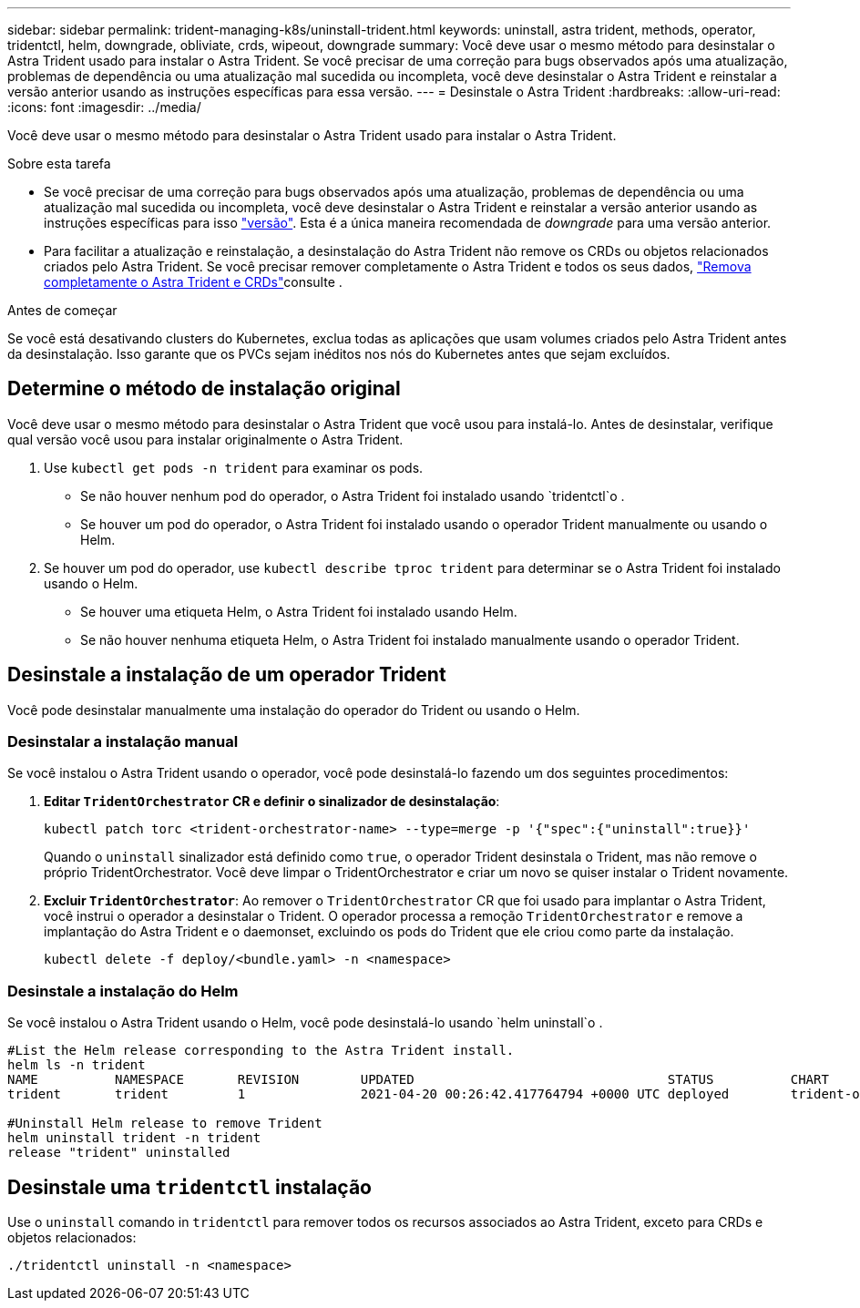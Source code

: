 ---
sidebar: sidebar 
permalink: trident-managing-k8s/uninstall-trident.html 
keywords: uninstall, astra trident, methods, operator, tridentctl, helm, downgrade, obliviate, crds, wipeout, downgrade 
summary: Você deve usar o mesmo método para desinstalar o Astra Trident usado para instalar o Astra Trident. Se você precisar de uma correção para bugs observados após uma atualização, problemas de dependência ou uma atualização mal sucedida ou incompleta, você deve desinstalar o Astra Trident e reinstalar a versão anterior usando as instruções específicas para essa versão. 
---
= Desinstale o Astra Trident
:hardbreaks:
:allow-uri-read: 
:icons: font
:imagesdir: ../media/


[role="lead"]
Você deve usar o mesmo método para desinstalar o Astra Trident usado para instalar o Astra Trident.

.Sobre esta tarefa
* Se você precisar de uma correção para bugs observados após uma atualização, problemas de dependência ou uma atualização mal sucedida ou incompleta, você deve desinstalar o Astra Trident e reinstalar a versão anterior usando as instruções específicas para isso link:../earlier-versions.html["versão"]. Esta é a única maneira recomendada de _downgrade_ para uma versão anterior.
* Para facilitar a atualização e reinstalação, a desinstalação do Astra Trident não remove os CRDs ou objetos relacionados criados pelo Astra Trident. Se você precisar remover completamente o Astra Trident e todos os seus dados, link:../troubleshooting.html#completely-remove-astra-trident-and-crds["Remova completamente o Astra Trident e CRDs"]consulte .


.Antes de começar
Se você está desativando clusters do Kubernetes, exclua todas as aplicações que usam volumes criados pelo Astra Trident antes da desinstalação. Isso garante que os PVCs sejam inéditos nos nós do Kubernetes antes que sejam excluídos.



== Determine o método de instalação original

Você deve usar o mesmo método para desinstalar o Astra Trident que você usou para instalá-lo. Antes de desinstalar, verifique qual versão você usou para instalar originalmente o Astra Trident.

. Use `kubectl get pods -n trident` para examinar os pods.
+
** Se não houver nenhum pod do operador, o Astra Trident foi instalado usando `tridentctl`o .
** Se houver um pod do operador, o Astra Trident foi instalado usando o operador Trident manualmente ou usando o Helm.


. Se houver um pod do operador, use `kubectl describe tproc trident` para determinar se o Astra Trident foi instalado usando o Helm.
+
** Se houver uma etiqueta Helm, o Astra Trident foi instalado usando Helm.
** Se não houver nenhuma etiqueta Helm, o Astra Trident foi instalado manualmente usando o operador Trident.






== Desinstale a instalação de um operador Trident

Você pode desinstalar manualmente uma instalação do operador do Trident ou usando o Helm.



=== Desinstalar a instalação manual

Se você instalou o Astra Trident usando o operador, você pode desinstalá-lo fazendo um dos seguintes procedimentos:

. **Editar `TridentOrchestrator` CR e definir o sinalizador de desinstalação**:
+
[listing]
----
kubectl patch torc <trident-orchestrator-name> --type=merge -p '{"spec":{"uninstall":true}}'
----
+
Quando o `uninstall` sinalizador está definido como `true`, o operador Trident desinstala o Trident, mas não remove o próprio TridentOrchestrator. Você deve limpar o TridentOrchestrator e criar um novo se quiser instalar o Trident novamente.

. **Excluir `TridentOrchestrator`**: Ao remover o `TridentOrchestrator` CR que foi usado para implantar o Astra Trident, você instrui o operador a desinstalar o Trident. O operador processa a remoção `TridentOrchestrator` e remove a implantação do Astra Trident e o daemonset, excluindo os pods do Trident que ele criou como parte da instalação.
+
[listing]
----
kubectl delete -f deploy/<bundle.yaml> -n <namespace>
----




=== Desinstale a instalação do Helm

Se você instalou o Astra Trident usando o Helm, você pode desinstalá-lo usando `helm uninstall`o .

[listing]
----
#List the Helm release corresponding to the Astra Trident install.
helm ls -n trident
NAME          NAMESPACE       REVISION        UPDATED                                 STATUS          CHART                           APP VERSION
trident       trident         1               2021-04-20 00:26:42.417764794 +0000 UTC deployed        trident-operator-21.07.1        21.07.1

#Uninstall Helm release to remove Trident
helm uninstall trident -n trident
release "trident" uninstalled
----


== Desinstale uma `tridentctl` instalação

Use o `uninstall` comando in `tridentctl` para remover todos os recursos associados ao Astra Trident, exceto para CRDs e objetos relacionados:

[listing]
----
./tridentctl uninstall -n <namespace>
----